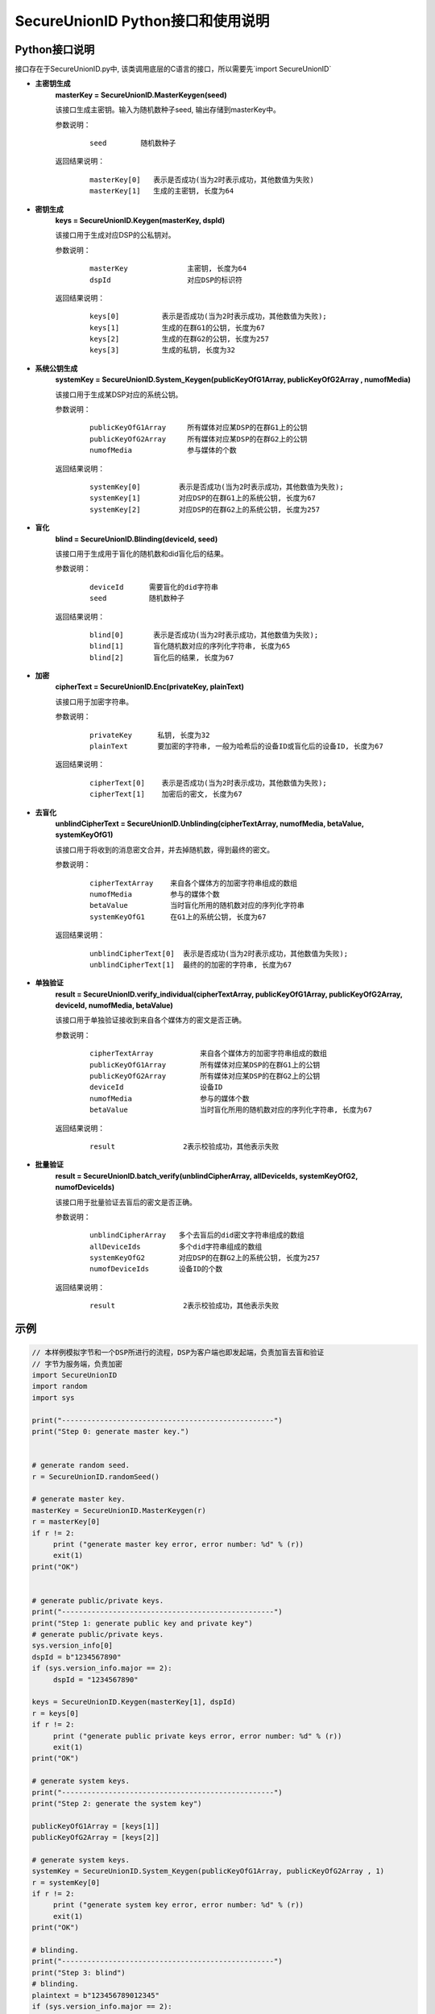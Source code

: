 **SecureUnionID Python接口和使用说明**
=======================================
**Python接口说明**
^^^^^^^^^^^^^^^^^^^^^^^^^^^^
接口存在于SecureUnionID.py中, 该类调用底层的C语言的接口，所以需要先`import SecureUnionID`

- **主密钥生成**
      **masterKey = SecureUnionID.MasterKeygen(seed)**

      该接口生成主密钥。输入为随机数种子seed, 输出存储到masterKey中。

      参数说明：
            ::

              seed        随机数种子

      返回结果说明：
            ::

              masterKey[0]   表示是否成功(当为2时表示成功，其他数值为失败)
              masterKey[1]   生成的主密钥, 长度为64


- **密钥生成**
     **keys = SecureUnionID.Keygen(masterKey, dspId)**

     该接口用于生成对应DSP的公私钥对。

     参数说明：
          ::

            masterKey              主密钥, 长度为64
            dspId                  对应DSP的标识符

     返回结果说明：
          ::

            keys[0]          表示是否成功(当为2时表示成功，其他数值为失败);
            keys[1]          生成的在群G1的公钥, 长度为67
            keys[2]          生成的在群G2的公钥, 长度为257
            keys[3]          生成的私钥, 长度为32


- **系统公钥生成**
     **systemKey = SecureUnionID.System_Keygen(publicKeyOfG1Array, publicKeyOfG2Array , numofMedia)**

     该接口用于生成某DSP对应的系统公钥。

     参数说明：
            ::

              publicKeyOfG1Array     所有媒体对应某DSP的在群G1上的公钥
              publicKeyOfG2Array     所有媒体对应某DSP的在群G2上的公钥
              numofMedia             参与媒体的个数

     返回结果说明：
            ::

              systemKey[0]         表示是否成功(当为2时表示成功，其他数值为失败);
              systemKey[1]         对应DSP的在群G1上的系统公钥, 长度为67
              systemKey[2]         对应DSP的在群G2上的系统公钥, 长度为257


- **盲化**
     **blind = SecureUnionID.Blinding(deviceId, seed)**

     该接口用于生成用于盲化的随机数和did盲化后的结果。

     参数说明：
            ::

              deviceId      需要盲化的did字符串
              seed          随机数种子

     返回结果说明：
            ::

              blind[0]       表示是否成功(当为2时表示成功，其他数值为失败);     
              blind[1]       盲化随机数对应的序列化字符串, 长度为65
              blind[2]       盲化后的结果, 长度为67


- **加密**
     **cipherText = SecureUnionID.Enc(privateKey, plainText)**

     该接口用于加密字符串。

     参数说明：
            ::

              privateKey      私钥, 长度为32
              plainText       要加密的字符串, 一般为哈希后的设备ID或盲化后的设备ID, 长度为67

     返回结果说明：
            ::

               cipherText[0]    表示是否成功(当为2时表示成功，其他数值为失败);
               cipherText[1]    加密后的密文, 长度为67

- **去盲化**
     **unblindCipherText = SecureUnionID.Unblinding(cipherTextArray, numofMedia, betaValue, systemKeyOfG1)**

     该接口用于将收到的消息密文合并，并去掉随机数，得到最终的密文。

     参数说明：
            ::

              cipherTextArray    来自各个媒体方的加密字符串组成的数组
              numofMedia         参与的媒体个数
              betaValue          当时盲化所用的随机数对应的序列化字符串
              systemKeyOfG1      在G1上的系统公钥, 长度为67

     返回结果说明：
            ::
                  
               unblindCipherText[0]  表示是否成功(当为2时表示成功，其他数值为失败);
               unblindCipherText[1]  最终的的加密的字符串, 长度为67


- **单独验证**
     **result = SecureUnionID.verify_individual(cipherTextArray, publicKeyOfG1Array, publicKeyOfG2Array, deviceId, numofMedia, betaValue)**

     该接口用于单独验证接收到来自各个媒体方的密文是否正确。

     参数说明：
            ::
            
              cipherTextArray           来自各个媒体方的加密字符串组成的数组
              publicKeyOfG1Array        所有媒体对应某DSP的在群G1上的公钥
              publicKeyOfG2Array        所有媒体对应某DSP的在群G2上的公钥
              deviceId                  设备ID
              numofMedia                参与的媒体个数
              betaValue                 当时盲化所用的随机数对应的序列化字符串, 长度为67

     返回结果说明：
            :: 
            
              result                2表示校验成功，其他表示失败

- **批量验证**
     **result = SecureUnionID.batch_verify(unblindCipherArray, allDeviceIds, systemKeyOfG2, numofDeviceIds)**

     该接口用于批量验证去盲后的密文是否正确。

     参数说明：
            ::

              unblindCipherArray   多个去盲后的did密文字符串组成的数组
              allDeviceIds         多个did字符串组成的数组
              systemKeyOfG2        对应DSP的在群G2上的系统公钥, 长度为257
              numofDeviceIds       设备ID的个数
     
     返回结果说明：
            :: 
            
              result                2表示校验成功，其他表示失败


**示例**
^^^^^^^^^^

.. code-block:: python

     // 本样例模拟字节和一个DSP所进行的流程，DSP为客户端也即发起端，负责加盲去盲和验证
     // 字节为服务端，负责加密
     import SecureUnionID
     import random
     import sys

     print("--------------------------------------------------")
     print("Step 0: generate master key.")


     # generate random seed.
     r = SecureUnionID.randomSeed()

     # generate master key.
     masterKey = SecureUnionID.MasterKeygen(r)
     r = masterKey[0]
     if r != 2:
          print ("generate master key error, error number: %d" % (r))
          exit(1)
     print("OK")


     # generate public/private keys.
     print("--------------------------------------------------")
     print("Step 1: generate public key and private key")
     # generate public/private keys.
     sys.version_info[0]
     dspId = b"1234567890"
     if (sys.version_info.major == 2):
          dspId = "1234567890"

     keys = SecureUnionID.Keygen(masterKey[1], dspId)
     r = keys[0]
     if r != 2:
          print ("generate public private keys error, error number: %d" % (r))
          exit(1)
     print("OK")

     # generate system keys.
     print("--------------------------------------------------")
     print("Step 2: generate the system key")

     publicKeyOfG1Array = [keys[1]]
     publicKeyOfG2Array = [keys[2]]

     # generate system keys.
     systemKey = SecureUnionID.System_Keygen(publicKeyOfG1Array, publicKeyOfG2Array , 1)
     r = systemKey[0]
     if r != 2:
          print ("generate system key error, error number: %d" % (r))
          exit(1)
     print("OK")

     # blinding.
     print("--------------------------------------------------")
     print("Step 3: blind")
     # blinding.
     plaintext = b"123456789012345"
     if (sys.version_info.major == 2):
          plaintext = "123456789012345"

     r = SecureUnionID.randomSeed()
     blind = SecureUnionID.Blinding(plaintext, r)
     r = blind[0]
     if r != 2:
          print ("blind error, error number: %d" % (r))
          exit(1)
     print("OK")

     # encryption
     print("--------------------------------------------------")
     print("Step 4: encrypt")
     enc = SecureUnionID.Enc(keys[3], blind[2])
     r = enc[0]
     if r != 2:
          print ("encrypt error, error number: %d" % (r))
          exit(1)
     print("OK")

     # unblinding
     print("--------------------------------------------------")
     print("Step 5: unblind")
     cipherTextArray = [enc[1]]
     unblind = SecureUnionID.Unblinding(cipherTextArray, 1, blind[1], systemKey[1])
     r = unblind[0]
     if r != 2:
          print ("unbind error, error number: %d" % (r))
          exit(1)

     print("OK")

     unblindCipherArray = [unblind[1]]
     print("--------------------------------------------------");
     print("Step 6: verify");

     allDeviceIds = [plaintext]
     r = SecureUnionID.batch_verify(unblindCipherArray, allDeviceIds, systemKey[2], 1)
     if r != 2:
          print ("verify error, error number: %d" % (r))
          exit(1)
     print("OK")